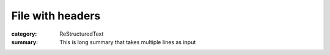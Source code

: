 File with headers
#################

:category: ReStructuredText
:summary:
    This is long summary that takes
    multiple lines as input
